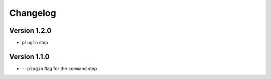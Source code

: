 =========
Changelog
=========

Version 1.2.0
=============

- ``plugin`` step

Version 1.1.0
=============

- ``--plugin`` flag for the ``command`` step
